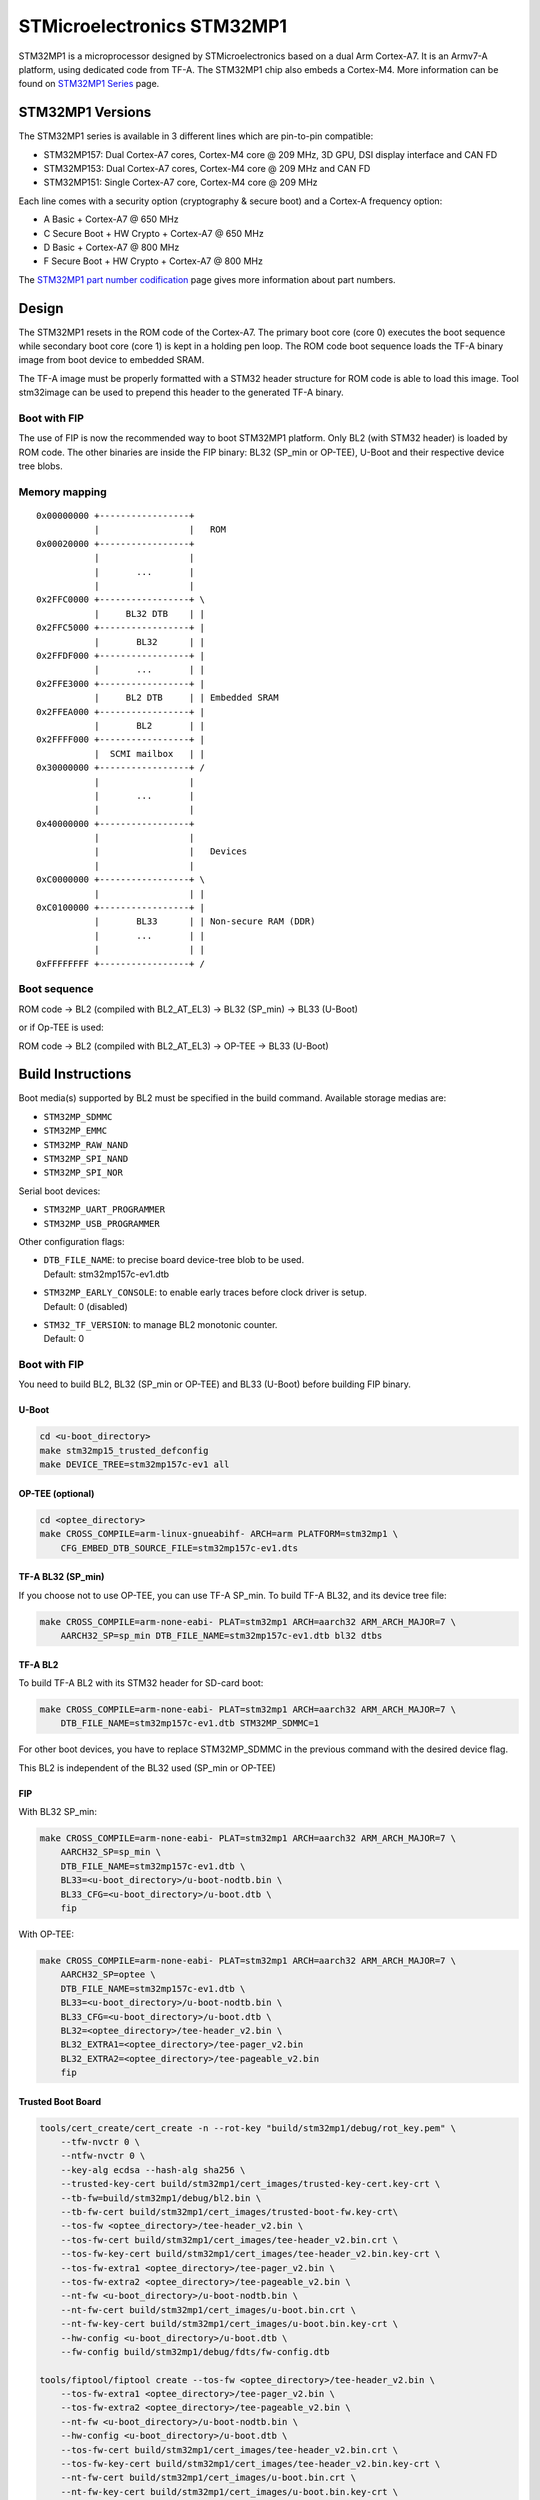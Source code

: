 STMicroelectronics STM32MP1
===========================

STM32MP1 is a microprocessor designed by STMicroelectronics
based on a dual Arm Cortex-A7.
It is an Armv7-A platform, using dedicated code from TF-A.
The STM32MP1 chip also embeds a Cortex-M4.
More information can be found on `STM32MP1 Series`_ page.


STM32MP1 Versions
-----------------
The STM32MP1 series is available in 3 different lines which are pin-to-pin compatible:

- STM32MP157: Dual Cortex-A7 cores, Cortex-M4 core @ 209 MHz, 3D GPU, DSI display interface and CAN FD
- STM32MP153: Dual Cortex-A7 cores, Cortex-M4 core @ 209 MHz and CAN FD
- STM32MP151: Single Cortex-A7 core, Cortex-M4 core @ 209 MHz

Each line comes with a security option (cryptography & secure boot) and a Cortex-A frequency option:

- A      Basic + Cortex-A7 @ 650 MHz
- C      Secure Boot + HW Crypto + Cortex-A7 @ 650 MHz
- D      Basic + Cortex-A7 @ 800 MHz
- F      Secure Boot + HW Crypto + Cortex-A7 @ 800 MHz

The `STM32MP1 part number codification`_ page gives more information about part numbers.

Design
------
The STM32MP1 resets in the ROM code of the Cortex-A7.
The primary boot core (core 0) executes the boot sequence while
secondary boot core (core 1) is kept in a holding pen loop.
The ROM code boot sequence loads the TF-A binary image from boot device
to embedded SRAM.

The TF-A image must be properly formatted with a STM32 header structure
for ROM code is able to load this image.
Tool stm32image can be used to prepend this header to the generated TF-A binary.

Boot with FIP
~~~~~~~~~~~~~
The use of FIP is now the recommended way to boot STM32MP1 platform.
Only BL2 (with STM32 header) is loaded by ROM code. The other binaries are
inside the FIP binary: BL32 (SP_min or OP-TEE), U-Boot and their respective
device tree blobs.


Memory mapping
~~~~~~~~~~~~~~

::

    0x00000000 +-----------------+
               |                 |   ROM
    0x00020000 +-----------------+
               |                 |
               |       ...       |
               |                 |
    0x2FFC0000 +-----------------+ \
               |     BL32 DTB    | |
    0x2FFC5000 +-----------------+ |
               |       BL32      | |
    0x2FFDF000 +-----------------+ |
               |       ...       | |
    0x2FFE3000 +-----------------+ |
               |     BL2 DTB     | | Embedded SRAM
    0x2FFEA000 +-----------------+ |
               |       BL2       | |
    0x2FFFF000 +-----------------+ |
               |  SCMI mailbox   | |
    0x30000000 +-----------------+ /
               |                 |
               |       ...       |
               |                 |
    0x40000000 +-----------------+
               |                 |
               |                 |   Devices
               |                 |
    0xC0000000 +-----------------+ \
               |                 | |
    0xC0100000 +-----------------+ |
               |       BL33      | | Non-secure RAM (DDR)
               |       ...       | |
               |                 | |
    0xFFFFFFFF +-----------------+ /


Boot sequence
~~~~~~~~~~~~~

ROM code -> BL2 (compiled with BL2_AT_EL3) -> BL32 (SP_min) -> BL33 (U-Boot)

or if Op-TEE is used:

ROM code -> BL2 (compiled with BL2_AT_EL3) -> OP-TEE -> BL33 (U-Boot)


Build Instructions
------------------
Boot media(s) supported by BL2 must be specified in the build command.
Available storage medias are:

- ``STM32MP_SDMMC``
- ``STM32MP_EMMC``
- ``STM32MP_RAW_NAND``
- ``STM32MP_SPI_NAND``
- ``STM32MP_SPI_NOR``

Serial boot devices:

- ``STM32MP_UART_PROGRAMMER``
- ``STM32MP_USB_PROGRAMMER``


Other configuration flags:

- | ``DTB_FILE_NAME``: to precise board device-tree blob to be used.
  | Default: stm32mp157c-ev1.dtb
- | ``STM32MP_EARLY_CONSOLE``: to enable early traces before clock driver is setup.
  | Default: 0 (disabled)
- | ``STM32_TF_VERSION``: to manage BL2 monotonic counter.
  | Default: 0


Boot with FIP
~~~~~~~~~~~~~
You need to build BL2, BL32 (SP_min or OP-TEE) and BL33 (U-Boot) before building FIP binary.

U-Boot
______

.. code:: bash

    cd <u-boot_directory>
    make stm32mp15_trusted_defconfig
    make DEVICE_TREE=stm32mp157c-ev1 all

OP-TEE (optional)
_________________

.. code:: bash

    cd <optee_directory>
    make CROSS_COMPILE=arm-linux-gnueabihf- ARCH=arm PLATFORM=stm32mp1 \
        CFG_EMBED_DTB_SOURCE_FILE=stm32mp157c-ev1.dts


TF-A BL32 (SP_min)
__________________
If you choose not to use OP-TEE, you can use TF-A SP_min.
To build TF-A BL32, and its device tree file:

.. code:: bash

    make CROSS_COMPILE=arm-none-eabi- PLAT=stm32mp1 ARCH=aarch32 ARM_ARCH_MAJOR=7 \
        AARCH32_SP=sp_min DTB_FILE_NAME=stm32mp157c-ev1.dtb bl32 dtbs

TF-A BL2
________
To build TF-A BL2 with its STM32 header for SD-card boot:

.. code:: bash

    make CROSS_COMPILE=arm-none-eabi- PLAT=stm32mp1 ARCH=aarch32 ARM_ARCH_MAJOR=7 \
        DTB_FILE_NAME=stm32mp157c-ev1.dtb STM32MP_SDMMC=1

For other boot devices, you have to replace STM32MP_SDMMC in the previous command
with the desired device flag.

This BL2 is independent of the BL32 used (SP_min or OP-TEE)


FIP
___
With BL32 SP_min:

.. code:: bash

    make CROSS_COMPILE=arm-none-eabi- PLAT=stm32mp1 ARCH=aarch32 ARM_ARCH_MAJOR=7 \
        AARCH32_SP=sp_min \
        DTB_FILE_NAME=stm32mp157c-ev1.dtb \
        BL33=<u-boot_directory>/u-boot-nodtb.bin \
        BL33_CFG=<u-boot_directory>/u-boot.dtb \
        fip

With OP-TEE:

.. code:: bash

    make CROSS_COMPILE=arm-none-eabi- PLAT=stm32mp1 ARCH=aarch32 ARM_ARCH_MAJOR=7 \
        AARCH32_SP=optee \
        DTB_FILE_NAME=stm32mp157c-ev1.dtb \
        BL33=<u-boot_directory>/u-boot-nodtb.bin \
        BL33_CFG=<u-boot_directory>/u-boot.dtb \
        BL32=<optee_directory>/tee-header_v2.bin \
        BL32_EXTRA1=<optee_directory>/tee-pager_v2.bin
        BL32_EXTRA2=<optee_directory>/tee-pageable_v2.bin
        fip

Trusted Boot Board
__________________

.. code:: shell

    tools/cert_create/cert_create -n --rot-key "build/stm32mp1/debug/rot_key.pem" \
        --tfw-nvctr 0 \
        --ntfw-nvctr 0 \
        --key-alg ecdsa --hash-alg sha256 \
        --trusted-key-cert build/stm32mp1/cert_images/trusted-key-cert.key-crt \
        --tb-fw=build/stm32mp1/debug/bl2.bin \
        --tb-fw-cert build/stm32mp1/cert_images/trusted-boot-fw.key-crt\
        --tos-fw <optee_directory>/tee-header_v2.bin \
        --tos-fw-cert build/stm32mp1/cert_images/tee-header_v2.bin.crt \
        --tos-fw-key-cert build/stm32mp1/cert_images/tee-header_v2.bin.key-crt \
        --tos-fw-extra1 <optee_directory>/tee-pager_v2.bin \
        --tos-fw-extra2 <optee_directory>/tee-pageable_v2.bin \
        --nt-fw <u-boot_directory>/u-boot-nodtb.bin \
        --nt-fw-cert build/stm32mp1/cert_images/u-boot.bin.crt \
        --nt-fw-key-cert build/stm32mp1/cert_images/u-boot.bin.key-crt \
        --hw-config <u-boot_directory>/u-boot.dtb \
        --fw-config build/stm32mp1/debug/fdts/fw-config.dtb

    tools/fiptool/fiptool create --tos-fw <optee_directory>/tee-header_v2.bin \
        --tos-fw-extra1 <optee_directory>/tee-pager_v2.bin \
        --tos-fw-extra2 <optee_directory>/tee-pageable_v2.bin \
        --nt-fw <u-boot_directory>/u-boot-nodtb.bin \
        --hw-config <u-boot_directory>/u-boot.dtb \
        --tos-fw-cert build/stm32mp1/cert_images/tee-header_v2.bin.crt \
        --tos-fw-key-cert build/stm32mp1/cert_images/tee-header_v2.bin.key-crt \
        --nt-fw-cert build/stm32mp1/cert_images/u-boot.bin.crt \
        --nt-fw-key-cert build/stm32mp1/cert_images/u-boot.bin.key-crt \
        --trusted-key-cert build/stm32mp1/cert_images/trusted-key-cert.key-crt \
        --tb-fw-cert build/stm32mp1/cert_images/trusted-boot-fw.key-crt stm32mp1.fip



Populate SD-card
----------------

Boot with FIP
~~~~~~~~~~~~~
The SD-card has to be formatted with GPT.
It should contain at least those partitions:

- fsbl: to copy the tf-a-stm32mp157c-ev1.stm32 binary (BL2)
- fip: which contains the FIP binary

Usually, two copies of fsbl are used (fsbl1 and fsbl2) instead of one partition fsbl.


.. _STM32MP1 Series: https://www.st.com/en/microcontrollers-microprocessors/stm32mp1-series.html
.. _STM32MP1 part number codification: https://wiki.st.com/stm32mpu/wiki/STM32MP15_microprocessor#Part_number_codification
